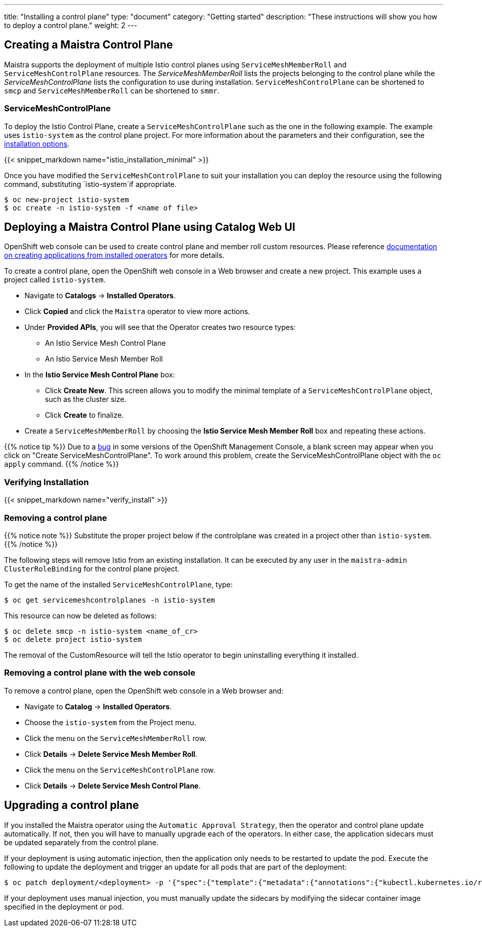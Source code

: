 ---
title: "Installing a control plane"
type: "document"
category: "Getting started"
description: "These instructions will show you how to deploy a control plane."
weight: 2
---

== Creating a Maistra Control Plane
Maistra supports the deployment of multiple Istio control planes using `ServiceMeshMemberRoll`
and `ServiceMeshControlPlane` resources. The _ServiceMeshMemberRoll_ lists the projects belonging
to the control plane while the _ServiceMeshControlPlane_ lists the configuration to use during installation.
`ServiceMeshControlPlane` can be shortened to `smcp` and `ServiceMeshMemberRoll` can be shortened to `smmr`.

=== ServiceMeshControlPlane
To deploy the Istio Control Plane, create a `ServiceMeshControlPlane` such as the one in the following example.
The example uses `istio-system` as the control plane project. For more information about the parameters and their
configuration, see the link:../installation-options[installation options].

{{< snippet_markdown name="istio_installation_minimal" >}}

Once you have modified the `ServiceMeshControlPlane` to suit your installation you can deploy the resource using the following command,
substituting `istio-system`if appropriate.

```
$ oc new-project istio-system
$ oc create -n istio-system -f <name of file>
```

== Deploying a Maistra Control Plane using Catalog Web UI
:leveloffset: +1
OpenShift web console can be used to create control plane and member roll custom resources. Please reference link:https://docs.openshift.com/container-platform/4.1/applications/operators/olm-creating-apps-from-installed-operators.html[documentation on creating applications from installed operators] for more details.

To create a control plane, open the OpenShift web console in a Web browser and create a new project. This example uses a project called `istio-system`.

* Navigate to *Catalogs* -> *Installed Operators*.
* Click *Copied* and click the `Maistra` operator to view more actions.
* Under *Provided APIs*, you will see that the Operator creates two resource types:
- An Istio Service Mesh Control Plane
- An Istio Service Mesh Member Roll
* In the *Istio Service Mesh Control Plane* box:
- Click *Create New*. This screen allows you to modify the minimal template of a `ServiceMeshControlPlane` object, such as the cluster size.
- Click *Create* to finalize.
* Create a `ServiceMeshMemberRoll` by choosing the *Istio Service Mesh Member Roll* box and repeating these actions.

{{% notice tip %}}
Due to a link:https://bugzilla.redhat.com/show_bug.cgi?id=1884613[bug] in some versions of the OpenShift Management Console, a blank screen may appear when you click on "Create ServiceMeshControlPlane". To work around this problem, create the ServiceMeshControlPlane object with the `oc apply` command.
{{% /notice %}}


:leveloffset: -1

=== Verifying Installation
:leveloffset: +2

{{< snippet_markdown name="verify_install" >}}

:leveloffset: -2

[[remove_control_plane]]

=== Removing a control plane

{{% notice note %}}
Substitute the proper project below if the controlplane was created in a project other than `istio-system`.
{{% /notice %}}

The following steps will remove Istio from an existing installation. It can be
executed by any user in the `maistra-admin` `ClusterRoleBinding` for the control plane project.

To get the name of the installed `ServiceMeshControlPlane`, type:
```
$ oc get servicemeshcontrolplanes -n istio-system
```

This resource can now be deleted as follows:
```
$ oc delete smcp -n istio-system <name_of_cr>
$ oc delete project istio-system
```

The removal of the CustomResource will tell the Istio operator to begin uninstalling everything it installed.


=== Removing a control plane with the web console

:leveloffset: +1

To remove a control plane, open the OpenShift web console in a Web browser and:

*  Navigate to *Catalog* -> *Installed Operators*.
* Choose the `istio-system` from the Project menu.
* Click the menu on the `ServiceMeshMemberRoll` row.
* Click *Details* -> *Delete Service Mesh Member Roll*.
* Click the menu on the `ServiceMeshControlPlane` row.
* Click *Details* -> *Delete Service Mesh Control Plane*.

:leveloffset: -1

== Upgrading a control plane

If you installed the Maistra operator using the `Automatic Approval Strategy`,
then the operator and control plane update automatically. If not, then you
will have to manually upgrade each of the operators. In either case, the
application sidecars must be updated separately from the control plane.

If your deployment is using automatic injection, then the application
only needs to be restarted to update the pod. Execute the following to
update the deployment and trigger an update for all pods that are part of the
deployment:

```
$ oc patch deployment/<deployment> -p '{"spec":{"template":{"metadata":{"annotations":{"kubectl.kubernetes.io/restartedAt": "'`date -Iseconds`'"}}}}}'
```

If your deployment uses manual injection, you must manually update the sidecars
by modifying the sidecar container image specified in the deployment or pod.
